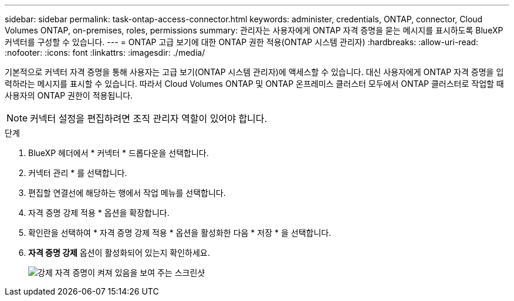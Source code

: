 ---
sidebar: sidebar 
permalink: task-ontap-access-connector.html 
keywords: administer, credentials, ONTAP, connector, Cloud Volumes ONTAP, on-premises, roles, permissions 
summary: 관리자는 사용자에게 ONTAP 자격 증명을 묻는 메시지를 표시하도록 BlueXP  커넥터를 구성할 수 있습니다. 
---
= ONTAP 고급 보기에 대한 ONTAP 권한 적용(ONTAP 시스템 관리자)
:hardbreaks:
:allow-uri-read: 
:nofooter: 
:icons: font
:linkattrs: 
:imagesdir: ./media/


[role="lead"]
기본적으로 커넥터 자격 증명을 통해 사용자는 고급 보기(ONTAP 시스템 관리자)에 액세스할 수 있습니다. 대신 사용자에게 ONTAP 자격 증명을 입력하라는 메시지를 표시할 수 있습니다. 따라서 Cloud Volumes ONTAP 및 ONTAP 온프레미스 클러스터 모두에서 ONTAP 클러스터로 작업할 때 사용자의 ONTAP 권한이 적용됩니다.


NOTE: 커넥터 설정을 편집하려면 조직 관리자 역할이 있어야 합니다.

.단계
. BlueXP 헤더에서 * 커넥터 * 드롭다운을 선택합니다.
. 커넥터 관리 * 를 선택합니다.
. 편집할 연결선에 해당하는 행에서 작업 메뉴를 선택합니다.
. 자격 증명 강제 적용 * 옵션을 확장합니다.
. 확인란을 선택하여 * 자격 증명 강제 적용 * 옵션을 활성화한 다음 * 저장 * 을 선택합니다.
. *자격 증명 강제* 옵션이 활성화되어 있는지 확인하세요.
+
image:screenshot-force-credentials-on.png["강제 자격 증명이 켜져 있음을 보여 주는 스크린샷"]


